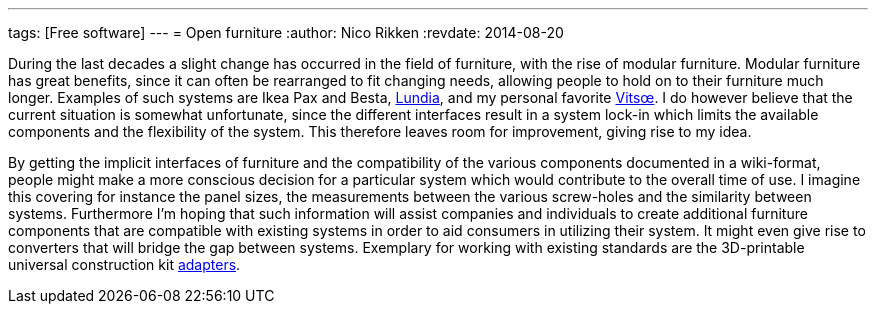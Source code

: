 ---
tags: [Free software]
---
= Open furniture
:author:   Nico Rikken
:revdate:  2014-08-20

During the last decades a slight change has occurred in the field of furniture, with the rise of modular furniture. Modular furniture has great benefits, since it can often be rearranged to fit changing needs, allowing people to hold on to their furniture much longer. Examples of such systems are Ikea Pax and Besta, link:http://lundia.com/[Lundia], and my personal favorite link:https://www.vitsoe.com/[Vitsœ]. I do however believe that the current situation is somewhat unfortunate, since the different interfaces result in a system lock-in which limits the available components and the flexibility of the system. This therefore leaves room for improvement, giving rise to my idea.

By getting the implicit interfaces of furniture and the compatibility of the various components documented in a wiki-format, people might make a more conscious decision for a particular system which would contribute to the overall time of use. I imagine this covering for instance the panel sizes, the measurements between the various screw-holes and the similarity between systems. Furthermore I’m hoping that such information will assist companies and individuals to create additional furniture components that are compatible with existing systems in order to aid consumers in utilizing their system. It might even give rise to converters that will bridge the gap between systems. Exemplary for working with existing standards are the 3D-printable universal construction kit link:http://www.thingiverse.com/search/page:1?q=universal+construction+kit[adapters].
